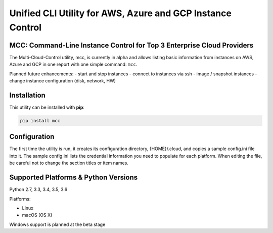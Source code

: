 Unified CLI Utility for AWS, Azure and GCP Instance Control
===========================================================

MCC: Command-Line Instance Control for Top 3 Enterprise Cloud Providers
-----------------------------------------------------------------------

The Multi-Cloud-Control utility, mcc, is currently in alpha and allows
listing basic information from instances on AWS, Azure and GCP in one report
with one simple command: ``mcc``.

Planned future enhancements:
- start and stop instances
- connect to instances via ssh
- image / snapshot instances
- change instance configuration (disk, network, HW)

Installation
------------

This utility can be installed with **pip**:

.. code:: shell

  pip install mcc

Configuration
-------------

The first time the utility is run, it creates its configuration directory, {HOME}/.cloud, and copies a sample config.ini file into it.
The sample config.ini lists the credential information you need to populate for each platform.
When editing the file, be careful not to change the section titles or item names.

Supported Platforms & Python Versions
-------------------------------------

Python 2.7, 3.3, 3.4, 3.5, 3.6

Platforms:

- Linux
- macOS (OS X)

Windows support is planned at the beta stage
